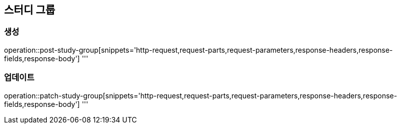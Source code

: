 == 스터디 그룹

=== 생성
operation::post-study-group[snippets='http-request,request-parts,request-parameters,response-headers,response-fields,response-body']
'''

=== 업데이트
operation::patch-study-group[snippets='http-request,request-parts,request-parameters,response-headers,response-fields,response-body']
'''
